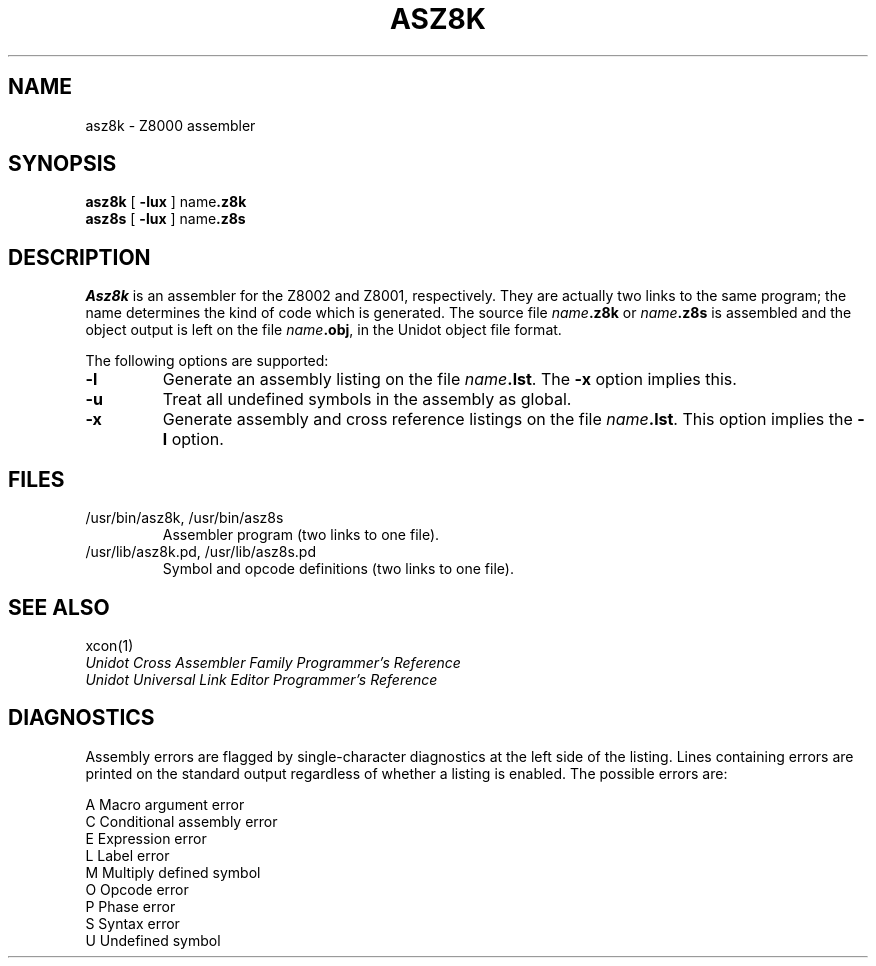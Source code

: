.TH ASZ8K 1 local
.SH NAME
asz8k \- Z8000 assembler
.SH SYNOPSIS
.B asz8k
[
.B \-lux
]
.RB name .z8k
.br
.B asz8s
[
.B \-lux
]
.RB name .z8s
.SH DESCRIPTION
.I Asz8k
is an assembler for the Z8002 and Z8001, respectively.
They are actually two links to the same program; the name determines
the kind of code which is generated.
The source file
.IB name .z8k
or
.IB name .z8s
is assembled and the object output is left on the file
.IB name .obj\fR,
in the Unidot object file format.
.PP
The following options are supported:
.IP \fB\-l
Generate an assembly listing on the file
.IB name .lst\fR.
The
.B \-x
option implies this.
.IP \fB\-u
Treat all undefined symbols in the assembly as global.
.IP \fB\-x
Generate assembly and cross reference listings on the file
.IB name .lst\fR.
This option implies the
.B \-l
option.
.SH FILES
.IP "/usr/bin/asz8k, /usr/bin/asz8s"
Assembler program (two links to one file).
.IP "/usr/lib/asz8k.pd, /usr/lib/asz8s.pd"
Symbol and opcode definitions (two links to one file).
.SH SEE ALSO
xcon(1)
.br
.I Unidot Cross Assembler Family Programmer's Reference
.br
.I Unidot Universal Link Editor Programmer's Reference
.SH DIAGNOSTICS
Assembly errors are flagged by single-character diagnostics at the left
side of the listing.
Lines containing errors are printed on the standard output regardless
of whether a listing is enabled.
The possible errors are:
.sp
A	Macro argument error
.br
C	Conditional assembly error
.br
E	Expression error
.br
L	Label error
.br
M	Multiply defined symbol
.br
O	Opcode error
.br
P	Phase error
.br
S	Syntax error
.br
U	Undefined symbol
